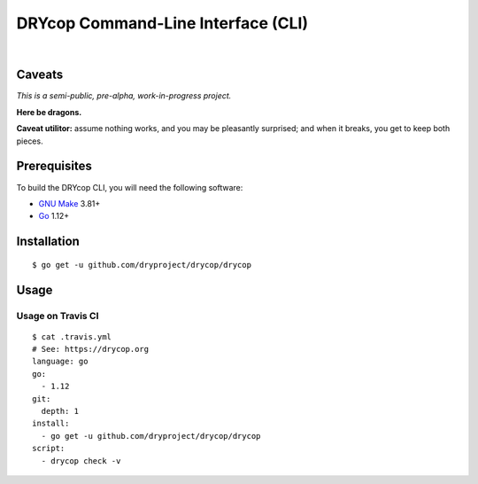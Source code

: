 ***********************************
DRYcop Command-Line Interface (CLI)
***********************************

.. image:: https://img.shields.io/badge/license-Public%20Domain-blue.svg
   :alt: Project license
   :target: https://unlicense.org

.. image:: https://img.shields.io/badge/godoc-reference-blue.svg
   :alt: GoDoc reference
   :target: https://godoc.org/github.com/dryproject/drycop

.. image:: https://goreportcard.com/badge/github.com/dryproject/drycop
   :alt: Go Report Card score
   :target: https://goreportcard.com/report/github.com/dryproject/drycop

.. image:: https://img.shields.io/travis/dryproject/drycop/master.svg
   :alt: Travis CI build status
   :target: https://travis-ci.org/dryproject/drycop

|

Caveats
=======

*This is a semi-public, pre-alpha, work-in-progress project.*

**Here be dragons.**

**Caveat utilitor:** assume nothing works, and you may be pleasantly
surprised; and when it breaks, you get to keep both pieces.

Prerequisites
=============

To build the DRYcop CLI, you will need the following software:

- `GNU Make <https://www.gnu.org/software/make/>`__ 3.81+

- `Go <https://golang.org/>`__ 1.12+

Installation
============

::

   $ go get -u github.com/dryproject/drycop/drycop

Usage
=====

Usage on Travis CI
------------------

::

   $ cat .travis.yml
   # See: https://drycop.org
   language: go
   go:
     - 1.12
   git:
     depth: 1
   install:
     - go get -u github.com/dryproject/drycop/drycop
   script:
     - drycop check -v

